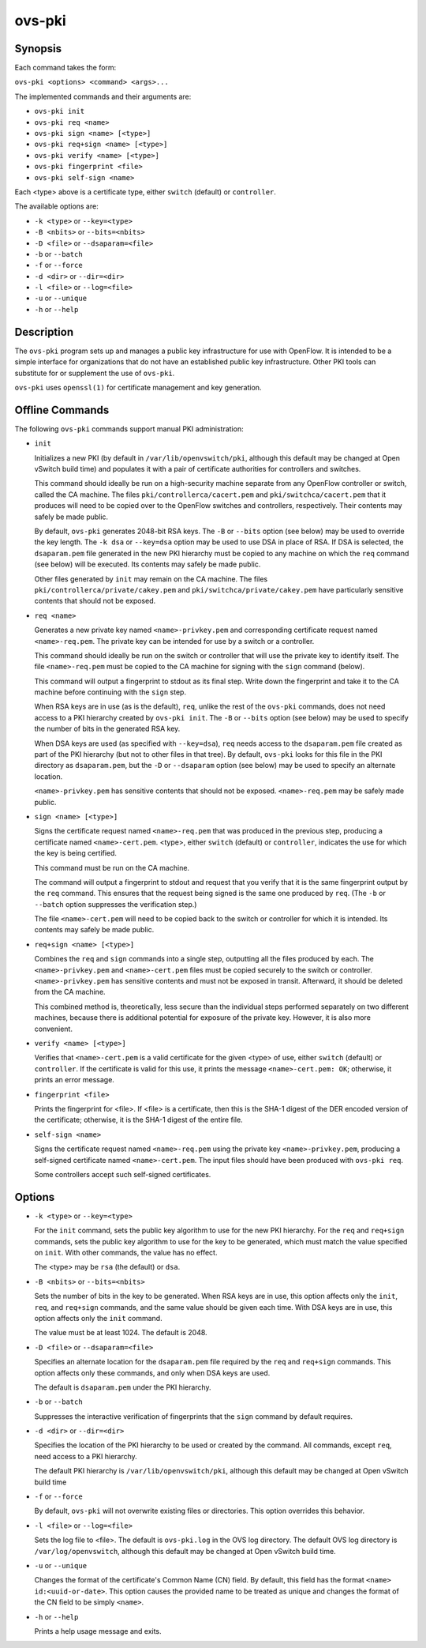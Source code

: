 =======
ovs-pki
=======

Synopsis
========

Each command takes the form:

``ovs-pki <options> <command> <args>...``

The implemented commands and their arguments are:

* ``ovs-pki init``

* ``ovs-pki req <name>``

* ``ovs-pki sign <name> [<type>]``

* ``ovs-pki req+sign <name> [<type>]``

* ``ovs-pki verify <name> [<type>]``

* ``ovs-pki fingerprint <file>``

* ``ovs-pki self-sign <name>``

Each <type> above is a certificate type, either ``switch``
(default) or ``controller``.

The available options are:

* ``-k <type>`` or ``--key=<type>``

* ``-B <nbits>`` or ``--bits=<nbits>``

* ``-D <file>`` or ``--dsaparam=<file>``

* ``-b`` or ``--batch``

* ``-f`` or ``--force``

* ``-d <dir>`` or ``--dir=<dir>``

* ``-l <file>`` or ``--log=<file>``

* ``-u`` or ``--unique``

* ``-h`` or ``--help``


Description
===========

The ``ovs-pki`` program sets up and manages a public key
infrastructure for use with OpenFlow.  It is intended to be a simple
interface for organizations that do not have an established public key
infrastructure.  Other PKI tools can substitute for or supplement the
use of ``ovs-pki``.

``ovs-pki`` uses ``openssl(1)`` for certificate management and key
generation.

Offline Commands
================

The following ``ovs-pki`` commands support manual PKI administration:

* ``init``

  Initializes a new PKI (by default in ``/var/lib/openvswitch/pki``,
  although this default may be changed at Open vSwitch build time) and
  populates it with a pair of certificate authorities for controllers
  and switches.

  This command should ideally be run on a high-security machine
  separate from any OpenFlow controller or switch, called the CA
  machine.  The files ``pki/controllerca/cacert.pem`` and
  ``pki/switchca/cacert.pem`` that it produces will need to be copied
  over to the OpenFlow switches and controllers, respectively.  Their
  contents may safely be made public.

  By default, ``ovs-pki`` generates 2048-bit RSA keys.  The ``-B`` or
  ``--bits`` option (see below) may be used to override the key
  length.  The ``-k dsa`` or ``--key=dsa`` option may be used to use
  DSA in place of RSA.  If DSA is selected, the ``dsaparam.pem`` file
  generated in the new PKI hierarchy must be copied to any machine on
  which the ``req`` command (see below) will be executed.  Its
  contents may safely be made public.

  Other files generated by ``init`` may remain on the CA machine.  The
  files ``pki/controllerca/private/cakey.pem`` and
  ``pki/switchca/private/cakey.pem`` have particularly sensitive
  contents that should not be exposed.

* ``req <name>``

  Generates a new private key named ``<name>-privkey.pem`` and
  corresponding certificate request named ``<name>-req.pem``.
  The private key can be intended for use by a switch or a controller.

  This command should ideally be run on the switch or controller that
  will use the private key to identify itself.  The file
  ``<name>-req.pem`` must be copied to the CA machine for signing
  with the ``sign`` command (below).

  This command will output a fingerprint to stdout as its final step.
  Write down the fingerprint and take it to the CA machine before
  continuing with the ``sign`` step.

  When RSA keys are in use (as is the default), ``req``, unlike the
  rest of the ``ovs-pki`` commands, does not need access to a PKI
  hierarchy created by ``ovs-pki init``.  The ``-B`` or
  ``--bits`` option (see below) may be used to specify the number of
  bits in the generated RSA key.

  When DSA keys are used (as specified with ``--key=dsa``), ``req``
  needs access to the ``dsaparam.pem`` file created as part of the PKI
  hierarchy (but not to other files in that tree).  By default,
  ``ovs-pki`` looks for this file in the PKI directory as
  ``dsaparam.pem``, but the ``-D`` or ``--dsaparam`` option (see
  below) may be used to specify an alternate location.

  ``<name>-privkey.pem`` has sensitive contents that should not be
  exposed.  ``<name>-req.pem`` may be safely made public.

* ``sign <name> [<type>]``

  Signs the certificate request named ``<name>-req.pem`` that was
  produced in the previous step, producing a certificate named
  ``<name>-cert.pem``.  <type>, either ``switch`` (default) or
  ``controller``, indicates the use for which the key is being
  certified.

  This command must be run on the CA machine.

  The command will output a fingerprint to stdout and request that you
  verify that it is the same fingerprint output by the ``req``
  command.  This ensures that the request being signed is the same one
  produced by ``req``.  (The ``-b`` or ``--batch`` option
  suppresses the verification step.)

  The file ``<name>-cert.pem`` will need to be copied back to the
  switch or controller for which it is intended.  Its contents may
  safely be made public.

* ``req+sign <name> [<type>]``

  Combines the ``req`` and ``sign`` commands into a single step,
  outputting all the files produced by each.  The
  ``<name>-privkey.pem`` and ``<name>-cert.pem`` files must
  be copied securely to the switch or controller.
  ``<name>-privkey.pem`` has sensitive contents and must not be
  exposed in transit.  Afterward, it should be deleted from the CA
  machine.

  This combined method is, theoretically, less secure than the
  individual steps performed separately on two different machines,
  because there is additional potential for exposure of the private
  key.  However, it is also more convenient.

* ``verify <name> [<type>]``

  Verifies that ``<name>-cert.pem`` is a valid certificate for the
  given <type> of use, either ``switch`` (default) or ``controller``.
  If the certificate is valid for this use, it prints the message
  ``<name>-cert.pem: OK``; otherwise, it prints an error message.

* ``fingerprint <file>``

  Prints the fingerprint for <file>.  If <file> is a
  certificate, then this is the SHA-1 digest of the DER encoded version
  of the certificate; otherwise, it is the SHA-1 digest of the entire
  file.

* ``self-sign <name>``

  Signs the certificate request named ``<name>-req.pem`` using the
  private key ``<name>-privkey.pem``, producing a self-signed
  certificate named ``<name>-cert.pem``.  The input files should have
  been produced with ``ovs-pki req``.

  Some controllers accept such self-signed certificates.

Options
=======

* ``-k <type>`` or ``--key=<type>``

  For the ``init`` command, sets the public key algorithm to use for
  the new PKI hierarchy.  For the ``req`` and ``req+sign`` commands,
  sets the public key algorithm to use for the key to be generated,
  which must match the value specified on ``init``.  With other
  commands, the value has no effect.

  The <type> may be ``rsa`` (the default) or ``dsa``.

* ``-B <nbits>`` or ``--bits=<nbits>``

  Sets the number of bits in the key to be generated.  When RSA keys are
  in use, this option affects only the ``init``, ``req``, and
  ``req+sign`` commands, and the same value should be given each time.
  With DSA keys are in use, this option affects only the ``init``
  command.

  The value must be at least 1024.  The default is 2048.

* ``-D <file>`` or ``--dsaparam=<file>``

  Specifies an alternate location for the ``dsaparam.pem`` file
  required by the ``req`` and ``req+sign`` commands.  This option
  affects only these commands, and only when DSA keys are used.

  The default is ``dsaparam.pem`` under the PKI hierarchy.

* ``-b`` or ``--batch``

  Suppresses the interactive verification of fingerprints that the
  ``sign`` command by default requires.

* ``-d <dir>`` or ``--dir=<dir>``

  Specifies the location of the PKI hierarchy to be used or created by
  the command.  All commands, except ``req``, need access to a PKI
  hierarchy.

  The default PKI hierarchy is ``/var/lib/openvswitch/pki``, although
  this default may be changed at Open vSwitch build time

* ``-f`` or ``--force``

  By default, ``ovs-pki`` will not overwrite existing files or
  directories.  This option overrides this behavior.

* ``-l <file>`` or ``--log=<file>``

  Sets the log file to <file>.  The default is ``ovs-pki.log`` in the
  OVS log directory.  The default OVS log directory is
  ``/var/log/openvswitch``, although this default may be changed at
  Open vSwitch build time.

* ``-u`` or ``--unique``

  Changes the format of the certificate's Common Name (CN) field.  By
  default, this field has the format ``<name> id:<uuid-or-date>``.  This
  option causes the provided name to be treated as unique and changes
  the format of the CN field to be simply ``<name>``.

* ``-h`` or ``--help``

  Prints a help usage message and exits.

